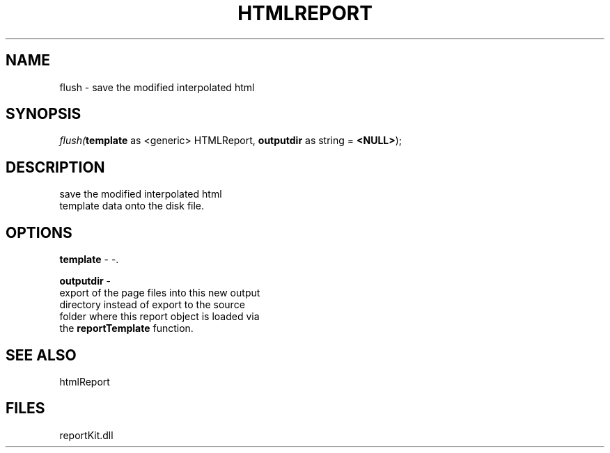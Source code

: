 .\" man page create by R# package system.
.TH HTMLREPORT 4 2000-Jan "flush" "flush"
.SH NAME
flush \- save the modified interpolated html
.SH SYNOPSIS
\fIflush(\fBtemplate\fR as <generic> HTMLReport, 
\fBoutputdir\fR as string = \fB<NULL>\fR);\fR
.SH DESCRIPTION
.PP
save the modified interpolated html
 template data onto the disk file.
.PP
.SH OPTIONS
.PP
\fBtemplate\fB \fR\- -. 
.PP
.PP
\fBoutputdir\fB \fR\- 
 export of the page files into this new output 
 directory instead of export to the source 
 folder where this report object is loaded via 
 the \fBreportTemplate\fR function.
. 
.PP
.SH SEE ALSO
htmlReport
.SH FILES
.PP
reportKit.dll
.PP
